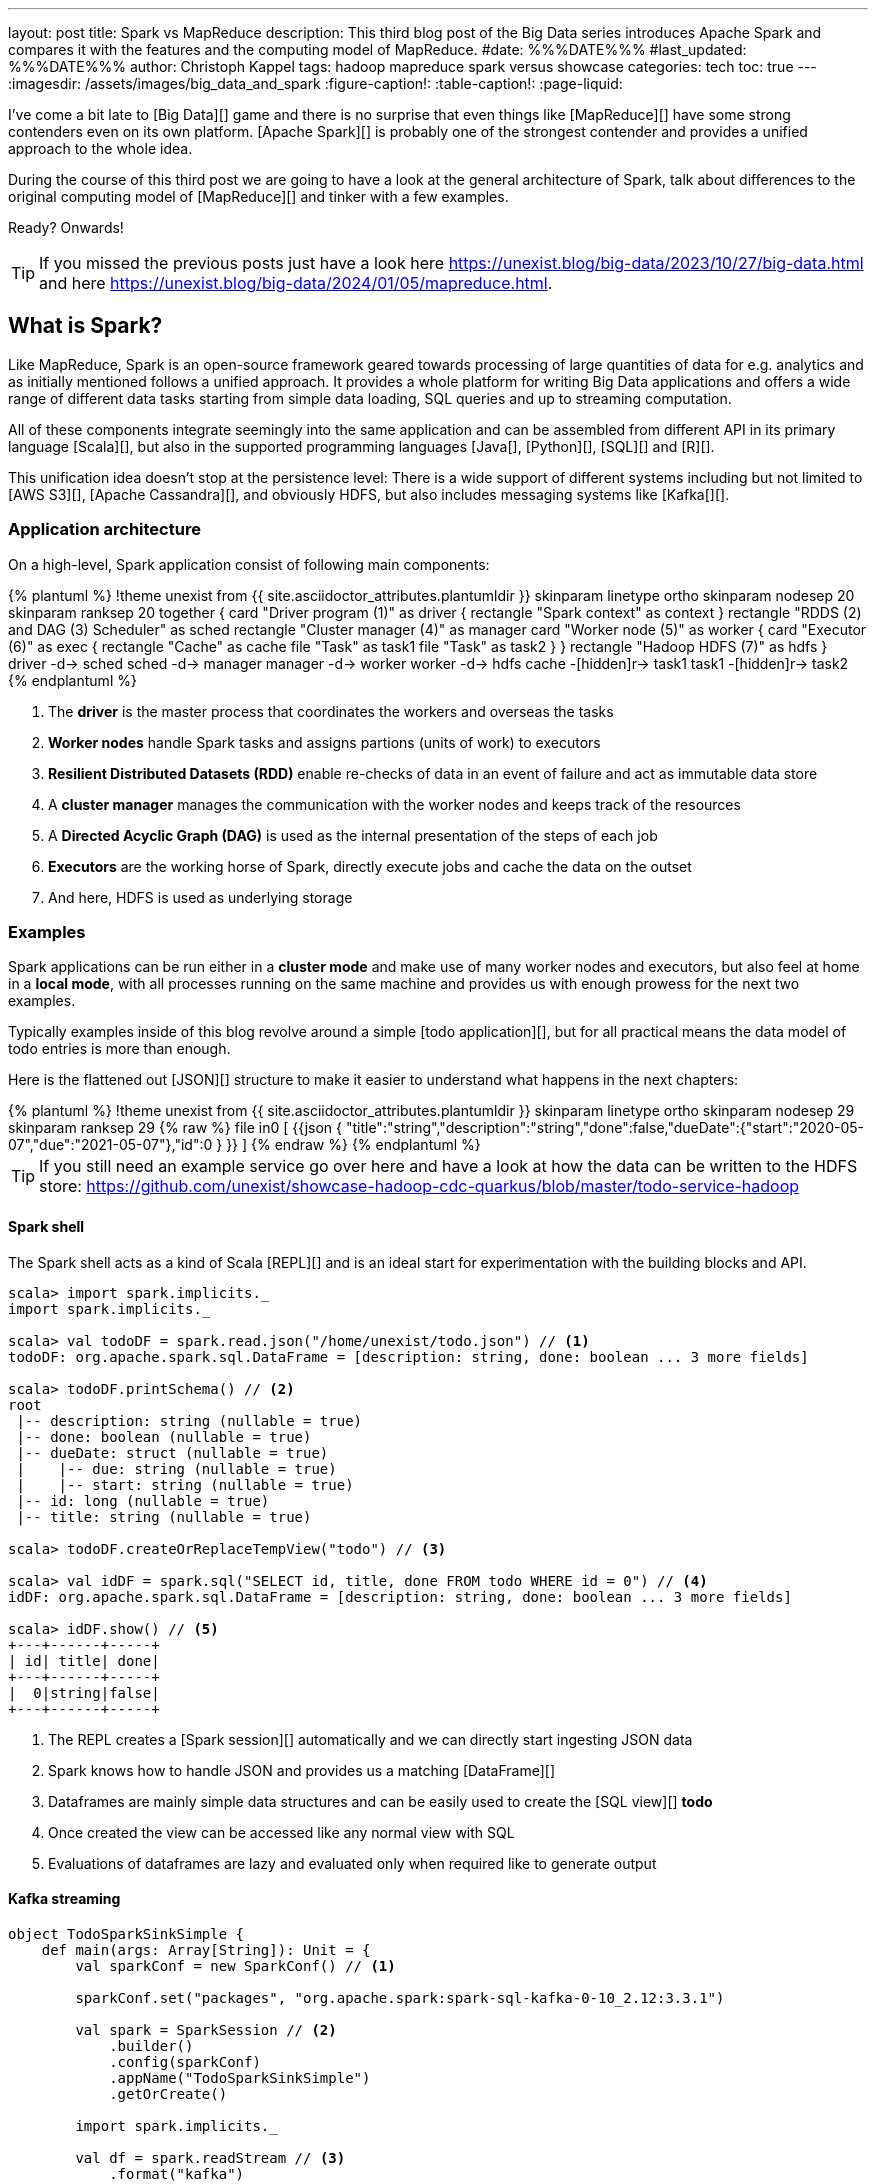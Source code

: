 ---
layout: post
title: Spark vs MapReduce
description: This third blog post of the Big Data series introduces Apache Spark and compares it with the features and the computing model of MapReduce.
#date: %%%DATE%%%
#last_updated: %%%DATE%%%
author: Christoph Kappel
tags: hadoop mapreduce spark versus showcase
categories: tech
toc: true
---
ifdef::asciidoctorconfigdir[]
:imagesdir: {asciidoctorconfigdir}/../assets/images/big_data_and_spark
endif::[]
ifndef::asciidoctorconfigdir[]
:imagesdir: /assets/images/big_data_and_spark
endif::[]
:figure-caption!:
:table-caption!:
:page-liquid:

////
https://www.goodreads.com/book/show/38467996-spark
https://sparkbyexamples.com/
https://www.scala-lang.org/
https://www.python.org/
https://www.r-project.org/
https://mesos.apache.org/
https://kubernetes.io/
https://spark.apache.org/
////

I've come a bit late to [Big Data][] game and there is no surprise that even things like
[MapReduce][] have some strong contenders even on its own platform.
[Apache Spark][] is probably one of the strongest contender and provides a unified approach
to the whole idea.

During the course of this third post we are going to have a look at the general architecture of
Spark, talk about differences to the original computing model of [MapReduce][] and tinker with a
few examples.

Ready? Onwards!

TIP: If you missed the previous posts just have a look here
     <https://unexist.blog/big-data/2023/10/27/big-data.html> and here
     <https://unexist.blog/big-data/2024/01/05/mapreduce.html>.

== What is Spark?

Like MapReduce, Spark is an open-source framework geared towards processing of large quantities of
data for e.g. analytics and as initially mentioned follows a unified approach.
It provides a whole platform for writing Big Data applications and offers a wide range of
different data tasks starting from simple data loading, SQL queries and up to streaming computation.

All of these components integrate seemingly into the same application and can be assembled from
different API in its primary language [Scala][], but also in the supported programming languages
[Java[], [Python][], [SQL][] and [R][].

This unification idea doesn't stop at the persistence level:
There is a wide support of different systems including but not limited to [AWS S3][],
[Apache Cassandra][], and obviously HDFS, but also includes messaging systems like [Kafka[][].

=== Application architecture

On a high-level, Spark application consist of following main components:

++++
{% plantuml %}
!theme unexist from {{ site.asciidoctor_attributes.plantumldir }}

skinparam linetype ortho
skinparam nodesep 20
skinparam ranksep 20

together {
    card "Driver program (1)" as driver {
      rectangle "Spark context" as context
    }

    rectangle "RDDS (2) and DAG (3) Scheduler" as sched
    rectangle "Cluster manager (4)" as manager

    card "Worker node (5)" as worker {
          card "Executor (6)" as exec {
              rectangle "Cache" as cache
              file "Task" as task1
              file "Task" as task2
          }
    }

    rectangle "Hadoop HDFS (7)" as hdfs
}

driver -d-> sched
sched -d-> manager
manager -d-> worker
worker -d-> hdfs

cache -[hidden]r-> task1
task1 -[hidden]r-> task2
{% endplantuml %}
++++
<1> The **driver** is the master process that coordinates the workers and overseas the tasks
<2> **Worker nodes** handle Spark tasks and assigns partions (units of work) to executors
<3> **Resilient Distributed Datasets (RDD)** enable re-checks of data in an event of failure and
act as immutable data store
<4> A **cluster manager** manages the communication with the worker nodes and keeps track of
the resources
<5> A **Directed Acyclic Graph (DAG)** is used as the internal presentation of the steps of each job
<6> **Executors** are the working horse of Spark, directly execute jobs and cache the data on the outset
<7> And here, HDFS is used as underlying storage

=== Examples

Spark applications can be run either in a **cluster mode** and make use of many worker nodes and
executors, but also feel at home in a **local mode**, with all processes running on the same
machine and provides us with enough prowess for the next two examples.

Typically examples inside of this blog revolve around a simple [todo application][], but for all
practical means the data model of todo entries is more than enough.

Here is the flattened out [JSON][] structure to make it easier to understand what happens in the
next chapters:

++++
{% plantuml %}
!theme unexist from {{ site.asciidoctor_attributes.plantumldir }}

skinparam linetype ortho
skinparam nodesep 29
skinparam ranksep 29

{% raw %}
file in0 [
{{json
  {
    "title":"string","description":"string","done":false,"dueDate":{"start":"2020-05-07","due":"2021-05-07"},"id":0
  }
}}
]
{% endraw %}
{% endplantuml %}
++++

TIP: If you still need an example service go over here and have a look at how the data can be written to the
HDFS store:
<https://github.com/unexist/showcase-hadoop-cdc-quarkus/blob/master/todo-service-hadoop>

==== Spark shell

The Spark shell acts as a kind of Scala [REPL][] and is an ideal start for experimentation with the building
blocks and API.


[source,shell]
----
scala> import spark.implicits._
import spark.implicits._

scala> val todoDF = spark.read.json("/home/unexist/todo.json") // <1>
todoDF: org.apache.spark.sql.DataFrame = [description: string, done: boolean ... 3 more fields]

scala> todoDF.printSchema() // <2>
root
 |-- description: string (nullable = true)
 |-- done: boolean (nullable = true)
 |-- dueDate: struct (nullable = true)
 |    |-- due: string (nullable = true)
 |    |-- start: string (nullable = true)
 |-- id: long (nullable = true)
 |-- title: string (nullable = true)

scala> todoDF.createOrReplaceTempView("todo") // <3>

scala> val idDF = spark.sql("SELECT id, title, done FROM todo WHERE id = 0") // <4>
idDF: org.apache.spark.sql.DataFrame = [description: string, done: boolean ... 3 more fields]

scala> idDF.show() // <5>
+---+------+-----+
| id| title| done|
+---+------+-----+
|  0|string|false|
+---+------+-----+
----
<1> The REPL creates a [Spark session][] automatically and we can directly start ingesting JSON data
<2> Spark knows how to handle JSON and provides us a matching [DataFrame][]
<3> Dataframes are mainly simple data structures and can be easily used to create the [SQL view][] **todo**
<4> Once created the view can be accessed like any normal view with SQL
<5> Evaluations of dataframes are lazy and evaluated only when required like to generate output

==== Kafka streaming

[source,scala]
----
object TodoSparkSinkSimple {
    def main(args: Array[String]): Unit = {
        val sparkConf = new SparkConf() // <1>

        sparkConf.set("packages", "org.apache.spark:spark-sql-kafka-0-10_2.12:3.3.1")

        val spark = SparkSession // <2>
            .builder()
            .config(sparkConf)
            .appName("TodoSparkSinkSimple")
            .getOrCreate()

        import spark.implicits._

        val df = spark.readStream // <3>
            .format("kafka")
            .option("kafka.bootstrap.servers", "localhost:9092")
            .option("subscribe", "todo_created")
            .option("checkpointLocation", "/tmp/checkpoint")
            .load()

    val dataFrame = df.selectExpr("CAST(key AS STRING)", "CAST(value AS STRING)")
    val resDF = dataFrame.as[(String, String)].toDF("key", "value")

    resDF.writeStream // <4>
      .format("console")
      .outputMode("complete")
      .trigger(Trigger.ProcessingTime(1, TimeUnit.MINUTES))
      .option("path", "todo_catalog.spark.messages")
      .start()

    spark.streams.awaitAnyTermination() // <5>
    spark.streams.resetTerminated()
    }
}
----
<1> Pass the necessary configuration
<2> Create the Spark session
<3> Read the Kafka stream from given server and topic
<4> Write the stream back to a file of the catalog
<5> Wait until everything is done and exit

The compilation of the jar files and rolling the package is a breeze:

[source,shell]
----
$ mvn clean package
...
[INFO] --- jar:3.3.0:jar (default-jar) @ todo-spark-sink ---
[INFO] Building jar: /home/unexist/projects/showcase-hadoop-cdc-quarkus/todo-spark-sink/target/todo-spark-sink-0.1.jar
[INFO] ------------------------------------------------------------------------
[INFO] BUILD SUCCESS
[INFO] ------------------------------------------------------------------------
[INFO] Total time:  20.348 s
[INFO] Finished at: 2024-03-19T16:07:05+01:00
[INFO] ------------------------------------------------------------------------
----

[source,shell]
----
$ spark-submit --master spark://localhost:7077 \
    --packages org.apache.spark:spark-sql-kafka-0-10_2.12:3.5.1 \
    --conf spark.executorEnv.JAVA_HOME=/opt/java/openjdk \
    --conf spark.yarn.appMasterEnv.JAVA_HOME=/opt/java/openjdk \
    --conf spark.sql.streaming.checkpointLocation=/tmp/checkpoint \
    --name todosink \
    --deploy-mode client \
    --num-executors 1 \
    --class dev.unexist.showcase.todo.TodoSparkSinkSimple \
	./todo-spark-sink/target/todo-spark-sink-0.1.jar
----



== Conclusion

Both frameworks are [FOSS][] and free to use, but there are some key
differences:

|===
| Difference | MapReduce | Spark
| Processing speed
| Depends on the implementations; can be slow
| Spark utilizes memory caching and is much faster

| Processing paradigm
| Designed for batch processing
| Spark supports processing of real-time data with [Spark Streaming][]

| Ease of use
| Strong programming experience in [Java][] is required
| Spark supports multiple programming languages like Python, Java, Scala and R

| Integration
| Primarily designed to work with [HDFS]]
| Spark has an extensive ecosystem and integrates well with other Big Data tools
|===

All examples can be found here:

<https://github.com/unexist/showcase-hadoop-cdc-quarkus/tree/master/todo-mapreduce>

[bibliography]
== Bibliography

* [[[sparkdef]]] Bill Chambers, Matei Zaharia, Spark: The Definitive Guide: Big Data Processing Made Easy, O'Reilly 2018

